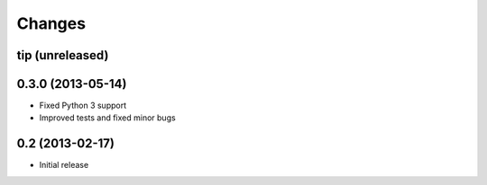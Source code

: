 Changes
=======

tip (unreleased)
----------------

0.3.0 (2013-05-14)
------------------

- Fixed Python 3 support
- Improved tests and fixed minor bugs


0.2 (2013-02-17)
----------------

- Initial release

